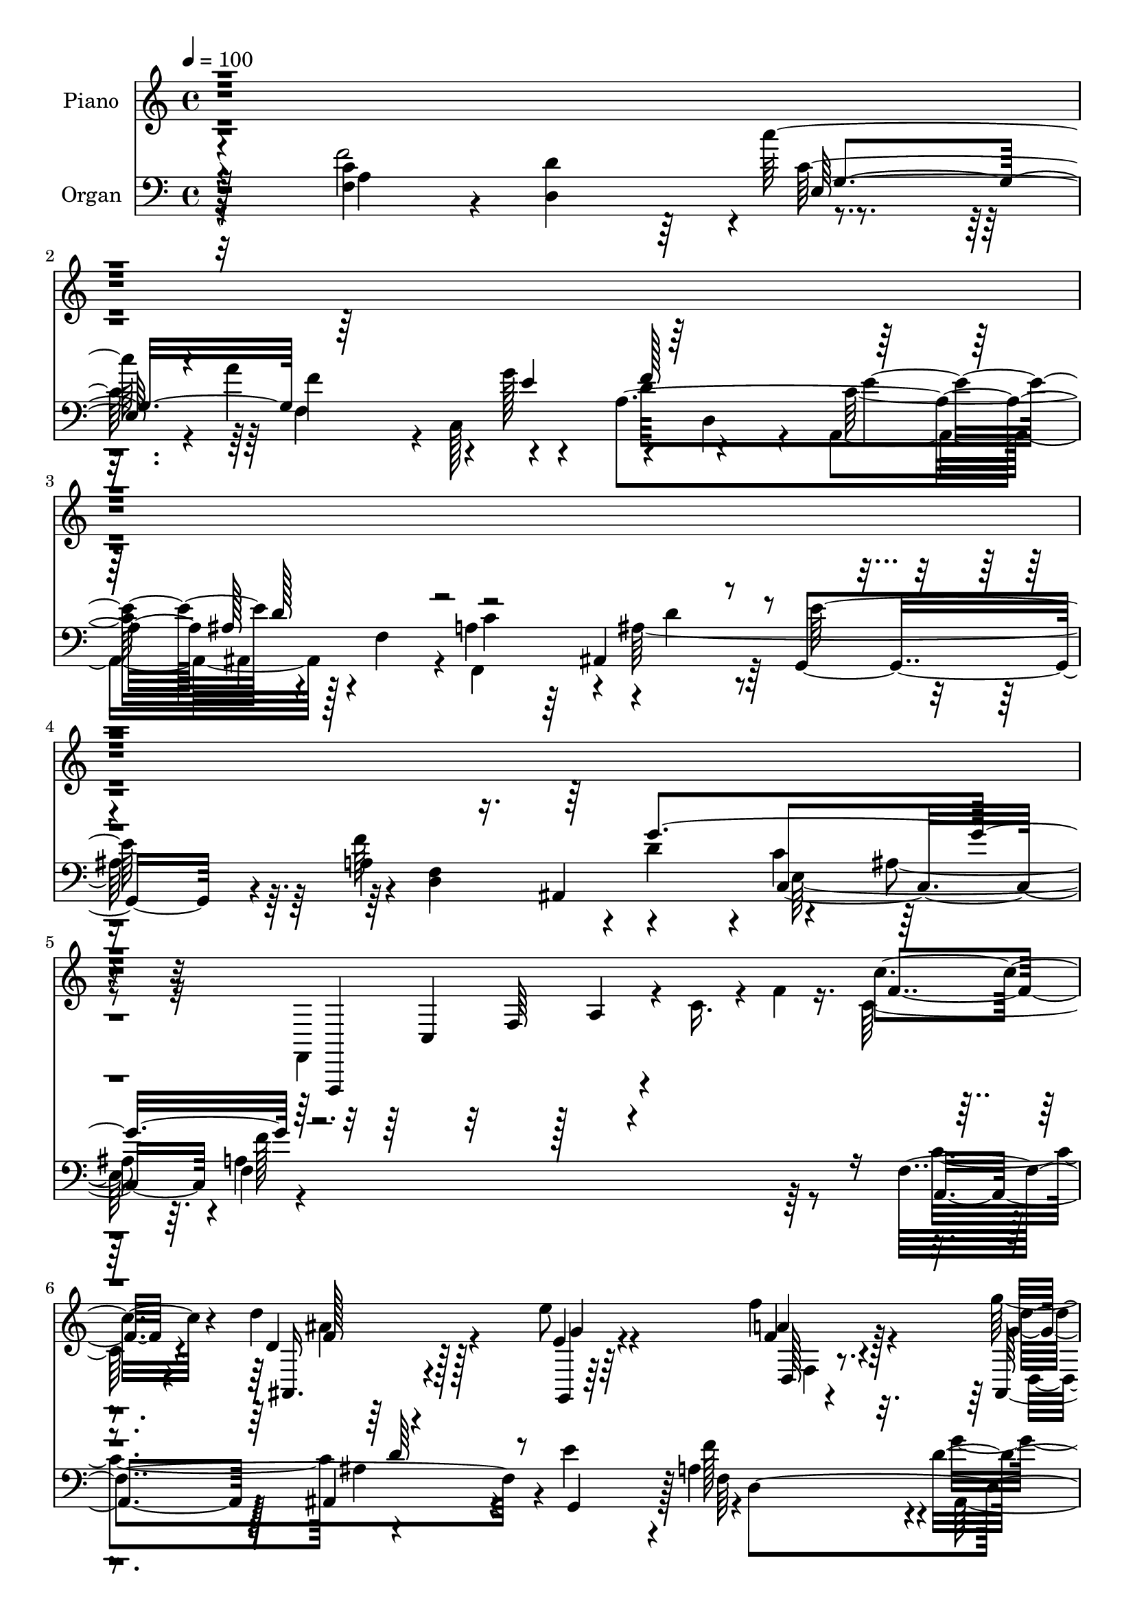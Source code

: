 % Lily was here -- automatically converted by c:/Program Files (x86)/LilyPond/usr/bin/midi2ly.py from output/midi/dh001po.mid
\version "2.14.0"

\layout {
  \context {
    \Voice
    \remove "Note_heads_engraver"
    \consists "Completion_heads_engraver"
    \remove "Rest_engraver"
    \consists "Completion_rest_engraver"
  }
}

trackAchannelA = {


  \key c \major
    
  \time 4/4 
  

  \key c \major
  
  \tempo 4 = 100 
  
  % [MARKER] DH001     
  
}

trackA = <<
  \context Voice = voiceA \trackAchannelA
>>


trackBchannelA = {
  
  \set Staff.instrumentName = "Piano"
  
}

trackBchannelB = \relative c {
  \voiceFour
  r32*133 f,4*175/96 r4*19/96 c''16. r4*13/96 f4*16/96 r16. c128*11 
  r4*68/96 d'4*44/96 r128*19 e8 r4*56/96 f4*46/96 r4*55/96 g64*7 
  r4*56/96 a128*13 r4*61/96 g64*43 r4*5/96 ais,32 r4*55/96 a4*272/96 
  r4*163/96 a,4*14/96 r4*85/96 d4*29/96 r64*11 c'64*5 r4*65/96 a4*112/96 
  r128*13 c,,128*11 r4*20/96 d'4*47/96 r64*9 a4*22/96 r4*79/96 ais,128*9 
  r8. a'4*40/96 r4*56/96 ais,128*11 r4*64/96 ais'4*38/96 r4*59/96 f'4*101/96 
  g2. r16 f8*5 r4*44/96 f,,4*11/96 r4*85/96 d'128*7 r128*25 c'4*29/96 
  r4*80/96 f,32*9 r4*38/96 g'8 r128 d4*73/96 r4*23/96 e4*47/96 
  r128*15 ais,,16 r4*71/96 c'4*47/96 r4*46/96 ais4*59/96 r16. e'128*23 
  r128*9 f128*15 r64*9 ais,,4*49/96 r4*52/96 c'128*35 r4*94/96 a4*53/96 
  r8 f128*25 r4*26/96 c'128*11 r4*13/96 f4*5/96 r128*17 c'4*38/96 
  r32*5 c,4*38/96 r4*62/96 c16. r4*65/96 d'4*115/96 r4*29/96 d,4*67/96 
  r4*31/96 d'128*7 r64*5 f,,128*13 r4*62/96 ais'4*55/96 r4*43/96 e,4*44/96 
  r128*19 c''4*50/96 r128*17 ais128*13 r4*5/96 e16. r32 a,4*44/96 
  r4*5/96 f4*50/96 r4*1/96 g'4*55/96 r64*7 c,4*65/96 r4*31/96 e4*32/96 
  r128*5 c4*10/96 r128*15 f,64*7 r4*58/96 ais4*40/96 r4*58/96 ais4*37/96 
  r4*58/96 f'4*47/96 r8 g128*13 r4*56/96 a64*7 r4*55/96 g4*304/96 
  r128*9 a,4*239/96 r4*94/96 <a f >4*8/96 r4*92/96 a4*13/96 r4*86/96 e4*26/96 
  r128*23 f4*71/96 r4*83/96 g''4*16/96 r64*5 f4*38/96 r32*5 e4*34/96 
  r4*64/96 ais,,,4*16/96 r4*77/96 c'4*29/96 r4*68/96 ais,4*19/96 
  r64*13 e'''4*34/96 r128*21 f128*11 r4*61/96 ais,,,4*19/96 r4*79/96 ais'16 
  r64*13 ais4*16/96 r4*85/96 f''128*77 r4*65/96 f4*17/96 r64 a,4*13/96 
  r4*13/96 c4*17/96 r128 f64 r4*17/96 f4*14/96 r64. a,4*19/96 r4*2/96 d4*26/96 
  r4*1/96 f32. r4*7/96 c'4*20/96 c,4*19/96 r128 e4*22/96 r4*7/96 c'4*17/96 
  r4*10/96 a4*97/96 r128 f4*23/96 r4*23/96 g4*52/96 f4*80/96 r4*20/96 e4*41/96 
  r4*16/96 f4*23/96 r32. ais,,16 r4*74/96 c'128*13 r128*19 d4*16/96 
  r4*10/96 f, r4*13/96 ais16 r4*1/96 d4*14/96 r64. e4*17/96 r4*7/96 g,4*16/96 
  r128 ais4*25/96 r64 e'4*17/96 r64 f4*16/96 r4*7/96 f,4*14/96 
  r32. a4*17/96 r4*2/96 f'4*7/96 r4*20/96 g4*10/96 r4*91/96 c,4*70/96 
  r4*25/96 e,4*17/96 r4*10/96 d'4*26/96 r4*19/96 ais r4*5/96 f,4*205/96 
  r64*7 a''4*46/96 r64 c128*9 r16 f,4*10/96 r4*13/96 c'4*8/96 r32. c128*7 
  r4*4/96 c,64. r4*17/96 g'4*7/96 r128*5 c64. r32. c4*19/96 r4*4/96 c,4*13/96 
  r4*16/96 f4*19/96 r4*29/96 ais,,4*229/96 r32. ais''4*16/96 r32 f64. 
  r4*16/96 a4*28/96 r4*26/96 f128*7 r4*26/96 ais4*13/96 r64. d,128*5 
  r4*13/96 f4*22/96 r4*23/96 c'4*31/96 r128*7 g32 r32 c4*5/96 r4*19/96 f,,4*22/96 
  r4*2/96 c'32 r4*10/96 f32 r32 c' r4*14/96 ais32 r32 d,4*25/96 
  r4*26/96 ais'64 r4*16/96 a32. r4*5/96 c,4*17/96 r64 f4*25/96 
  r128 a64*5 r4*47/96 c,4*14/96 r4*10/96 e32. r4*7/96 c'4*25/96 
  r4*20/96 e,128*7 r4*4/96 c4*10/96 r4*13/96 g'4*26/96 r4*25/96 c,64. 
  r64. g4*14/96 r4*14/96 c4*20/96 r4*35/96 a4*23/96 r4*22/96 d32. 
  r4*5/96 f,4*19/96 r4*8/96 ais64*5 r4*22/96 e'4*19/96 r64 g,4*25/96 
  r4*31/96 d'4*10/96 r32 d,4*23/96 r4*4/96 a'32 r4*8/96 d16. r4*19/96 g128*7 
  r4*1/96 g,4*28/96 r128*9 d'4*16/96 r4*8/96 a'4*20/96 r4*5/96 a,4*16/96 
  r64 cis4*26/96 r4*25/96 g'64*23 r32. f,4*44/96 r4*11/96 e64*5 
  r16 c'64. r4*19/96 ais4*7/96 r4*19/96 a4*64/96 r4*305/96 f4*26/96 
  r64*13 f,128*7 r4*77/96 e,128*9 r4*77/96 f,4*65/96 r4*83/96 c4*19/96 
  r128*11 f'''4*37/96 r4*65/96 a,,,4*40/96 r32*5 ais''4*58/96 r4*44/96 f,4*31/96 
  r128*21 d''4*53/96 r64*7 e r4*56/96 d,,4*43/96 r4*55/96 ais'4*26/96 
  r4*74/96 c,4*38/96 r64*11 c4*11/96 r4*91/96 f,4*17/96 r64*13 <f''' c >4*11/96 
  r4*62/96 c'''4*7/96 r4*14/96 c4*10/96 r128*31 f,,,,,4*29/96 r4*68/96 d4*28/96 
  r4*67/96 e64*5 r4*71/96 a''4*76/96 r4*65/96 c,,,4*16/96 r128*11 f'''4*31/96 
  r4*67/96 e4*35/96 r4*61/96 d4*62/96 r4*35/96 c4*34/96 r4*62/96 ais,,128*7 
  r128*25 g,4*23/96 r4*77/96 d'4*35/96 r128*21 ais4*17/96 r64*13 ais''4*88/96 
  r4*14/96 c,,,4*16/96 r4*85/96 f32. r4*86/96 f'''4*16/96 r4*85/96 a64 
  r4 f,,,128*5 r128*29 c'''''128*9 r8. a,,128*7 r4*85/96 ais,4*14/96 
  r4*86/96 f''4*14/96 r4*92/96 d''64. r4*94/96 f,4*44/96 r4*55/96 ais,4*29/96 
  r4*68/96 e,4*38/96 r64*11 f'16 r4*79/96 ais4*32/96 r128*23 a,,128*5 
  r4*34/96 <ais ais' >4*14/96 r4*38/96 g''4*25/96 r128*25 g4*16/96 
  r4*86/96 c''4*23/96 r4*80/96 c,,4*41/96 r4*58/96 d64*7 r4*55/96 e4*37/96 
  r32*5 d,4*25/96 r4*70/96 ais,4*38/96 r4*64/96 a4*37/96 r4*68/96 ais128*5 
  r4*97/96 ais''4*17/96 r32*9 c,,,4*19/96 r4*155/96 f''4*14/96 
  r4*148/96 a4*13/96 r64*27 f'4*17/96 
}

trackBchannelBvoiceB = \relative c {
  r4*1598/96 f,,4*163/96 r4*130/96 c''''4*37/96 r4*65/96 d,4*38/96 
  r128*21 e4*38/96 r64*11 f4*37/96 r4*64/96 ais,,128*11 r64*11 a'4*40/96 
  r4*59/96 ais,4*118/96 r4*34/96 f'4*20/96 r4*34/96 ais4*20/96 
  r4*106/96 <f'' f, >4*268/96 r4*164/96 f,,4*16/96 r4*83/96 f'4*34/96 
  r4*61/96 c4*32/96 r4*65/96 f4*133/96 r4*16/96 g4*58/96 r4 e64*9 
  r4*47/96 ais,4*37/96 r4*62/96 c4*55/96 r4*41/96 ais4*67/96 r4*31/96 e'128*25 
  r4*23/96 d,4*28/96 r8. d'64*17 r4*1/96 c4*106/96 r64*17 a128*81 
  r4*41/96 a4*22/96 r4*74/96 d64*5 r64*11 c'64*5 r4*80/96 a16*5 
  r4*28/96 e4*52/96 r128*31 c4*58/96 r128*11 ais128*9 r128*23 a16. 
  r128*19 ais,4*22/96 r4*73/96 ais'64*5 r64*11 a4*40/96 r4*58/96 g'4*298/96 
  r4*2/96 f4*163/96 r4*143/96 f,4*29/96 r4*67/96 c''64*7 r4*58/96 c4*38/96 
  r128*21 ais4*145/96 r8 f128*13 r4*62/96 c4*37/96 r4*64/96 f4*49/96 
  r8 c'128*15 r128*19 f,,128*11 r4*68/96 d'4*40/96 r64*9 c4*59/96 
  r128*13 c128*11 r4*11/96 g4*148/96 r64*17 c4*70/96 r4*31/96 ais,4*34/96 
  r4*64/96 e''8. r4*23/96 a,4*41/96 r4*55/96 d4*40/96 r64*9 cis4*56/96 
  r64*7 ais,4*116/96 r16. f'128*17 r4*1/96 e8 r4*8/96 ais16 r4*46/96 f'4*241/96 
  r4*91/96 f4*14/96 r4*86/96 f4*22/96 r4*77/96 c''64*5 r4*65/96 a,,4*74/96 
  r4*80/96 g'4*20/96 r4*26/96 f64*7 r128*19 e4*35/96 r4*62/96 d'4*29/96 
  r4*64/96 c4*32/96 r4*65/96 d4*34/96 r4*64/96 e,128*9 r4*70/96 f128*9 
  r64*11 g'4*224/96 r64*13 f,,,128*11 r128*5 c'4*35/96 r4*13/96 a'4*26/96 
  r4*25/96 c4*55/96 r4*95/96 f4*11/96 r4*83/96 d32 r4*82/96 e128*5 
  r4*82/96 f4*73/96 r4*76/96 c16 r4*23/96 d'32*5 r64*7 c4*34/96 
  r128*13 e32. r64 ais,4*34/96 r4*64/96 a4*40/96 r4*56/96 ais,128*9 
  r4*70/96 g4*19/96 r128*27 d'4*19/96 r4*80/96 ais4*47/96 r4*53/96 c4*115/96 
  r4*29/96 c'4*19/96 r64*5 a128*13 r4*14/96 c,4*151/96 r4*97/96 <f a >128*7 
  r4*77/96 e4*26/96 r4*74/96 f4*19/96 r4*49/96 c''4*10/96 r128*7 d4 
  r4*5/96 ais,4*125/96 r128*25 f4*28/96 r4*71/96 ais4*29/96 r64*7 ais'4*10/96 
  r32. e,4*29/96 r4*68/96 c''4*17/96 r128*27 ais,32. r4*176/96 c,4*203/96 
  r4*14/96 e'4*23/96 r128*17 a,,128*13 r16. c'4*20/96 r4*4/96 ais,128*9 
  r4*52/96 d'128*7 r4*2/96 g,,4*23/96 r16 ais'64*5 r4*5/96 e'4*8/96 
  r4*14/96 f4*10/96 r64*11 f128*7 r64 ais,,4*26/96 r4*20/96 ais'4*25/96 
  r4*32/96 a,32. r4*49/96 e''4*20/96 r4*14/96 d,4 r4*4/96 g128*11 
  r8. c4*20/96 r4*88/96 f4 r128*91 a,,4*29/96 r128*25 d,,4*19/96 
  r64*13 e,4*28/96 r4*77/96 a''64. r4*140/96 c,,32. r128*11 d,4*32/96 
  r4*70/96 a''128*13 r4*61/96 ais128*7 r4*82/96 c'128*19 r16. ais,128*7 
  r4*73/96 g'128*15 r64*9 d4*29/96 r128*23 ais,16 r4*76/96 c'32. 
  r4*85/96 c,,32 r64*15 f'4*22/96 r4*73/96 c'''4*19/96 r4*55/96 c'4*5/96 
  r4*16/96 c64. r128*31 f,,,,,64*5 r4*68/96 <a''' f >4*25/96 r4*70/96 e,128*11 
  r4*67/96 c''32*7 r128*19 c,,32. r4*32/96 d'' r4*65/96 c4*43/96 
  r64*9 ais,,4*19/96 r4*77/96 a'4*35/96 r4*61/96 ais,,4*28/96 r128*23 g'64*5 
  r4*70/96 d'4*22/96 r128*25 ais4*23/96 r4*74/96 c'4*130/96 r8. f,,4*25/96 
  r64*13 a''4*17/96 r32*7 c4*10/96 r4*94/96 f,,,4*19/96 r128*27 <c''' e >4*31/96 
  r4*68/96 f,,,16. r4*70/96 ais4*20/96 r128*27 ais'4*13/96 r4*92/96 ais'4*11/96 
  r128*31 f,128*9 r8. d,4*32/96 r4*64/96 e'4*44/96 r32*5 f,4*44/96 
  r4*59/96 g4*35/96 r4*67/96 f''4*58/96 r64*7 c,4*28/96 r8. e'32. 
  r4*86/96 e'4*22/96 r4*80/96 a,,,,128*9 r8. ais'16 r4*73/96 g'4*34/96 
  r128*21 f'4*37/96 r4*58/96 <ais, ais, g' >4*31/96 r4*71/96 a,128*9 
  r4*77/96 ais'4*19/96 r128*31 f4*20/96 r4*106/96 c,4*17/96 r32*13 f4*19/96 
  r4*143/96 a''4*37/96 r64*23 f''4*65/96 
}

trackBchannelBvoiceC = \relative c {
  r128*549 c4*38/96 r32 f64*7 r128 a4*8/96 r4*142/96 f'4*31/96 
  r4*71/96 ais,,16. r4*65/96 g4*25/96 r64*13 a''4*38/96 r128*21 g4*34/96 
  r4*65/96 cis4*41/96 r4*58/96 d4*209/96 r4*1/96 c,,4*20/96 r64*17 f,64*45 
  r64*27 c''128*9 r8. d,4*38/96 r128*19 g128*11 r4*65/96 f128*31 
  r4*56/96 e'4*59/96 r4*95/96 a,,4*31/96 r4*71/96 f'64*5 r128*23 f,128*11 
  r128*21 d''64*15 r4*7/96 g,,16 r4*73/96 a'4*62/96 r4*40/96 ais,4*49/96 
  r4*52/96 c128*43 r4*80/96 f,4*244/96 r128*13 <f' c' >4*25/96 
  r4*71/96 f'4*40/96 r4*56/96 g,4*34/96 r4*76/96 f'32*11 r4*17/96 c,4*41/96 
  r64 f'64*15 r4*8/96 a,4*19/96 r4*73/96 d4*55/96 r4*40/96 f,,4*29/96 
  r4*65/96 d''4*86/96 r4*8/96 g,,4*23/96 r4*74/96 d'4*23/96 r4*74/96 f4*82/96 
  r4*20/96 c4*128/96 r4*71/96 f4*41/96 r4*5/96 c4*128/96 r4*130/96 c'4*35/96 
  r4*62/96 g128*15 r4*55/96 f'4*40/96 r4*62/96 d32*5 r4*35/96 ais4*97/96 
  r4*101/96 a'4*43/96 r4*58/96 ais,4*49/96 r8 c4*41/96 r32*5 c4*43/96 
  r4*59/96 ais4*28/96 r4*65/96 a'4*86/96 r32 e4*46/96 r4*97/96 c'128*17 
  r4*101/96 a,,4*40/96 r4*61/96 f'4*37/96 r4*62/96 g,4*25/96 r128*23 d'128*9 
  r128*23 ais16. r4*58/96 a128*9 r4*70/96 d'4*203/96 r4*4/96 c64*11 
  r4*59/96 f,,4*239/96 r4*91/96 f'''4*17/96 r4*83/96 f128*11 r64*11 c4*32/96 
  r128*21 a'4*88/96 r4*70/96 c,,,4*20/96 r128*9 d4*19/96 r64*13 a32. 
  r64*13 d'4*32/96 r4*61/96 f,4*25/96 r4*71/96 d'4*29/96 r4*71/96 g,,4*16/96 
  r4*80/96 d'4*25/96 r4*67/96 g'4*38/96 r32*5 c4*103/96 r4*2/96 c,4*14/96 
  r4*85/96 f4*40/96 r4*157/96 f32 r32*23 g4*14/96 r4*83/96 a4*94/96 
  r128*35 d,4*23/96 r4*77/96 a'4*16/96 r4*80/96 f4*23/96 r4*77/96 f,16. 
  r4*454/96 e'4*29/96 r64*11 c'4*16/96 r4*179/96 f,4*101/96 r4*122/96 c'64. 
  r4*71/96 g128*7 r4*79/96 a4*16/96 r4*83/96 d128*17 r128*31 f4*16/96 
  r4*10/96 ais32. r4*8/96 f'4*20/96 r128 d16 r4*58/96 a,4*23/96 
  c4*11/96 r4*64/96 d,128*11 r4*67/96 g4*22/96 r128*25 a4*28/96 
  r128*23 g4*19/96 r4*175/96 g'64*9 r128*23 g4*23/96 r4*554/96 d,4*20/96 
  r128*27 e4*20/96 r128*27 ais,4*101/96 r128*35 c4*31/96 r64*13 f,4*67/96 
  r32*25 c'4*31/96 r4*73/96 <a d,,, >4*20/96 r64*13 c'4*29/96 r128*25 c,128*29 
  r4*62/96 g'128*11 r32. d4*38/96 r4*65/96 e4*55/96 r4*44/96 d32*5 
  r4*44/96 <f, f,, >128*9 r4*65/96 ais,,4*32/96 r128*21 g128*9 
  r4*71/96 f''128*11 r4*65/96 g4*34/96 r4*67/96 c32*5 r64*7 ais128*7 
  r4*82/96 f4*23/96 r4*73/96 a64. r4*88/96 f''16 r4*74/96 a,4*32/96 
  r64*11 d,,128*11 r128*21 <c''' c, >4*29/96 r4*71/96 a4*68/96 
  r4*74/96 g4*26/96 r4*23/96 d,,,4*35/96 r4*62/96 a'4*23/96 r4*74/96 ais,4*31/96 
  r4*65/96 f16 r4*71/96 ais'''64*7 r4*55/96 e'16. r4*65/96 a,64*5 
  r4*67/96 d4*25/96 r8. e,,4*19/96 r128*27 ais16 r64*13 f4*20/96 
  r4*83/96 c''16 r4*76/96 c'32 r128*31 c,,4*17/96 r4*83/96 e,128*9 
  r8. c'4*29/96 r4*76/96 ais'64*5 r4*71/96 d,128*5 r64*15 f32 r4*92/96 a,4*32/96 
  r4*67/96 <ais' d,, >4*37/96 r32*5 c4*38/96 r64*11 c,4*29/96 r4*74/96 g,,4*29/96 
  r8. a'''4*59/96 r4*41/96 e4*40/96 r32*5 c'4*28/96 r4*77/96 c4*20/96 
  r128*27 f,,64*5 r128*23 ais,,4*34/96 r128*21 ais''4*37/96 r32*5 d,,128*13 
  r128*19 g''4*37/96 r4*64/96 a,4*28/96 r4*76/96 g4*20/96 r4*92/96 ais'64*5 
  r4*97/96 g4*32/96 r4*140/96 f,,,128*7 r128*47 c''''4*40/96 r128*45 <f'' a, >4*67/96 
}

trackBchannelBvoiceD = \relative c {
  r128*665 f'128*11 r4*67/96 g4*40/96 r4*65/96 d,128*9 r4*74/96 d''4*43/96 
  r4*55/96 a,,4*26/96 r128*25 d4*103/96 r64*17 e128*7 r4*104/96 a4*269/96 
  r64*27 f'4*31/96 r4*68/96 a,4*46/96 r4*49/96 e4*35/96 r128*21 c'128*53 
  r4*43/96 f16. r4*65/96 c4*59/96 r4*44/96 d4*86/96 r4*109/96 f,128*11 
  r4*64/96 g4*55/96 r64*7 f4*34/96 r4*67/96 f4*82/96 r128*7 e128*41 
  r4*85/96 f4*241/96 r4*41/96 f'4*32/96 r4*64/96 a,4*47/96 r4*49/96 e16. 
  r128*25 c'4*124/96 r4*73/96 d,4*37/96 r32*5 a4*25/96 r4*67/96 f'4*22/96 
  r4*167/96 f4*26/96 r4*67/96 g64*7 r4*56/96 f4*28/96 r4*68/96 d'128*33 
  r4*4/96 e,128*41 r4*76/96 f,4*161/96 r4*142/96 f''4*41/96 r4*56/96 g4*50/96 
  r128*17 f,4*40/96 r4*61/96 f'32*9 r64*31 f4*40/96 r128*21 d,4*46/96 
  r8 g'128*19 r128*15 a,128*19 r128*15 g4*38/96 r64*9 f'4*95/96 
  r4*4/96 c,4*208/96 r4*187/96 d'4*89/96 r4*10/96 g,4*52/96 r4*43/96 f4*32/96 
  r4*65/96 d4*34/96 r4*59/96 e4*43/96 r4*55/96 d4*103/96 r4*104/96 c128*15 
  r64*13 f4*244/96 r64*31 d4*47/96 r128*49 a''64*15 r128*71 a,4*22/96 
  r4*74/96 f4*11/96 r4*82/96 f,4*16/96 r4*82/96 f'32 r4*86/96 g128*11 
  r4*62/96 f4*26/96 r4*67/96 f4*22/96 r4*77/96 e4*17/96 r4*82/96 ais'4*31/96 
  r8. a4*46/96 r4*589/96 c4*16/96 r128*77 a,128*5 r4*80/96 d'4*79/96 
  r4*850/96 a4*19/96 r4*7/96 c128*9 r128*149 f,4*181/96 r4*289/96 c'32 
  r4*1943/96 f,,,,4*14/96 r64*15 d'''128*9 r4*70/96 c64*5 r128*25 f,,16. 
  r4*113/96 e''64*7 r4*8/96 d,,4*41/96 r128*21 c''4*91/96 r4*8/96 ais,,4*37/96 
  r64*11 a'4*41/96 r4*52/96 f4*37/96 r128*19 ais128*17 r4*47/96 a4*35/96 
  r128*21 g'4*226/96 r4*80/96 a,4*26/96 r4*71/96 f4*8/96 r4*89/96 c'4*10/96 
  r128*29 <f' c >4*35/96 r4*64/96 d128*11 r4*62/96 g16. r4*64/96 f4*82/96 
  r4*61/96 e4*35/96 r4*14/96 d,,4*19/96 r4*77/96 a,4*29/96 r4*68/96 f'''4*34/96 
  r4*62/96 f64*5 
  | % 49
  r64*11 f4*29/96 r4*68/96 e4*28/96 r8. f'4*32/96 r4*65/96 g,4*26/96 
  r4*71/96 c,,128*9 r4*74/96 c,4*13/96 r4*88/96 a''4*23/96 r4*80/96 f''4*26/96 
  r128*25 f,4*7/96 r4*97/96 c'4*28/96 r8. g'64*5 r128*23 c,4*38/96 
  r4*68/96 d,128*7 r4*79/96 d'4*19/96 r128*29 d''32. r4*85/96 f,,,,,4*37/96 
  r128*21 d''4*31/96 r64*11 c128*11 r4*70/96 f128*11 r4*71/96 ais4*32/96 
  r4*68/96 a,4*62/96 r128*13 c,,4*20/96 r4*80/96 c'32 r4*92/96 g'''128*7 
  r4*80/96 a,,4*43/96 r128*19 f16. r4*61/96 
  | % 56
  g,,4*26/96 r4*71/96 f''4*28/96 r4*67/96 d'4*41/96 r32*5 cis4*34/96 
  r4*70/96 d4*28/96 r4*85/96 d4*22/96 r4*104/96 <ais' c >4*37/96 
  r128*45 f4*26/96 r16*13 <f' c >4*16/96 
}

trackBchannelBvoiceE = \relative c {
  \voiceTwo
  r128*665 ais''4*46/96 r4*160/96 f,4*29/96 r8. d4*29/96 r4*68/96 e4*37/96 
  r4*164/96 g8 r128*19 c'4*56/96 r128*23 c,,128*91 r4*352/96 e'4*40/96 
  r4*262/96 d,4*28/96 r4*866/96 ais'64*5 r4*553/96 e'64*7 r128*377 ais,128*11 
  r128*71 a4*37/96 r128*41 a4*26/96 r4*71/96 e4*41/96 r4*61/96 a4*34/96 
  r4*67/96 ais,4*188/96 r4*302/96 g'4*41/96 r32*5 f'4*71/96 r8*25 g,4*55/96 
  r4*1775/96 c,4*11/96 r4*91/96 e'4*11/96 r4*2044/96 f'32 r4*2863/96 f,,,4*11/96 
  r4*92/96 f''4*29/96 r128*23 <e g >4*35/96 r128*23 a32*5 r4*343/96 f,4*26/96 
  r16*11 g,4*37/96 r32*5 f''4*40/96 r4*59/96 ais,128*11 r4*170/96 c128*9 
  r4*76/96 c4*31/96 r64*27 a'4*13/96 r4*85/96 f4*16/96 r4*82/96 f'4*35/96 
  r4*61/96 e128*11 r4*67/96 f,,4*25/96 r4*359/96 ais'32*7 r32 f,,128*11 
  r128*21 d''64*5 r4*67/96 ais'4*37/96 r4*64/96 f128*9 r4*70/96 g'4*19/96 
  r4*178/96 g,4*26/96 r4*76/96 c,4*29/96 r4*74/96 f,4*10/96 r64*15 f''4*10/96 
  r4*95/96 f,4*17/96 r4*83/96 c4*26/96 r8. f128*13 r4*67/96 f4*25/96 
  r128*25 ais'4*25/96 r128*27 ais'128*7 r4*83/96 c,,,4*34/96 r4*65/96 f4*38/96 
  r4*59/96 e4*41/96 r128*21 c'4*31/96 r8. f,4*35/96 r4*65/96 c4*68/96 
  r128*11 c4*31/96 r128*23 c4*16/96 r4*190/96 a,4*32/96 r4*67/96 ais'4*40/96 
  r128*19 
  | % 56
  g,4*35/96 r4*62/96 a'128*11 r4*164/96 a'4*29/96 r128*25 ais,4*17/96 
  r4*95/96 f''4*26/96 r4*101/96 e'128*11 r64*23 f4*46/96 r4*292/96 c''4*67/96 
}

trackBchannelBvoiceF = \relative c {
  \voiceOne
  r4*7157/96 f4*142/96 r4*8843/96 f'4*85/96 r32*67 d4*53/96 r4*253/96 f128*11 
  r4*160/96 c'4*16/96 r4*82/96 c,4*22/96 r4*272/96 f,,4*44/96 r4*532/96 d'''16. 
  r4*62/96 g,4*28/96 r8. c4*37/96 r32*5 ais16 r64*29 e128*9 r4*74/96 f128*11 
  r4*70/96 a,4*11/96 r4*89/96 f''''4*13/96 r4*92/96 a,,,16 r4*77/96 e,,4*35/96 
  r128*21 f'4*26/96 r4*79/96 d''4*35/96 r4*65/96 d'128*11 r4*73/96 <d f >4*23/96 
  r4*278/96 g,,4*52/96 r128*17 a128*11 r4*70/96 d,16. r4*65/96 a,4*13/96 
  r128*29 g''4*38/96 r4*62/96 g16 r4*475/96 c,64*7 r4*155/96 e4*35/96 
  r128*23 g64*5 r4*82/96 d'16. r4*262/96 a,4*50/96 
}

trackBchannelBvoiceG = \relative c {
  \voiceThree
  r4*17531/96 f'4*7/96 r64*15 a,128*9 r4*1540/96 c32 r4*89/96 f''64. 
  r64*49 a,,4*41/96 r128*55 f'4*19/96 r4*895/96 e,,4*11/96 r4*1198/96 c'4*56/96 
}

trackBchannelBvoiceH = \relative c {
  r4*17531/96 a'4*10/96 r128*29 f4*31/96 
}

trackB = <<
  \context Voice = voiceA \trackBchannelA
  \context Voice = voiceB \trackBchannelB
  \context Voice = voiceC \trackBchannelBvoiceB
  \context Voice = voiceD \trackBchannelBvoiceC
  \context Voice = voiceE \trackBchannelBvoiceD
  \context Voice = voiceF \trackBchannelBvoiceE
  \context Voice = voiceG \trackBchannelBvoiceF
  \context Voice = voiceH \trackBchannelBvoiceG
  \context Voice = voiceI \trackBchannelBvoiceH
>>


trackCchannelA = {
  
  \set Staff.instrumentName = "Organ"
  
}

trackCchannelB = \relative c {
  r128*35 <c' f, >4*95/96 r4*4/96 d4*88/96 r64 c'64*17 r4*2/96 a4*158/96 
  r4*41/96 a,4*199/96 r128 f4*292/96 e'128*31 r4*1/96 d,4*97/96 
  r4*1/96 d'4*97/96 r4*1/96 c4*106/96 r128*33 f,4*254/96 r64*9 f4*194/96 
  r4*4/96 g,4*91/96 r128 a'4*92/96 r4*5/96 d4*104/96 r4*92/96 ais,128*53 
  r4*53/96 e'4*140/96 a64*47 r4. c4*88/96 r4*8/96 d4*97/96 r128 c'4*104/96 
  r4*143/96 c,,4*59/96 r128*31 a4*100/96 r4 c'4*94/96 r4*1/96 d4*101/96 
  e64*17 r64*15 ais,,64*19 r128*31 ais'4*95/96 r4*8/96 a8*5 r4*52/96 c4*89/96 
  r64 d,64*17 r4*94/96 a''4*158/96 r4*37/96 a,4*194/96 r4*1/96 f64*49 
  r128*29 a4 ais,32*9 r4*1/96 e'4*196/96 r64 a4*259/96 r128*13 c'4*83/96 
  r4*13/96 e,,4*95/96 r4*5/96 f4*103/96 r4*2/96 ais,32*21 r64*7 f''4*199/96 
  r4*89/96 f4*103/96 r4*1/96 ais,4*53/96 r16. c4*374/96 r4*23/96 c64*17 
  r4 g,4*85/96 a'4*101/96 r4*4/96 g'4*101/96 r32*7 ais,,128*55 
  r4*52/96 e'128*45 r4*2/96 f'128*81 r4*82/96 f,4*97/96 r128 d4*103/96 
  g4*98/96 r4*142/96 g'8 r4*7/96 d,128*27 r4*7/96 a4*94/96 r4*2/96 ais'4 
  f,64*15 r4*4/96 ais128*33 r4*2/96 dis'4*5/96 r128 e4*88/96 r128*31 ais,,4*107/96 
  r4*91/96 ais'4*94/96 r4*8/96 a4*241/96 r4*55/96 f'4*197/96 r4*1/96 c'4*97/96 
  r4*1/96 f,,4*145/96 r4*2/96 c4*55/96 r4*88/96 e'4 r4*1/96 f,4*298/96 
  r64*13 a4*109/96 g'4*298/96 r4*298/96 
  | % 35
  c4*86/96 r4*10/96 e,,4*94/96 r4*7/96 f128*35 r128*7 ais4*236/96 
  r16. f4*98/96 r4*1/96 ais4*98/96 r4*2/96 g4*89/96 r4*8/96 f4*116/96 
  r64*5 e'32*5 r4*40/96 f,4*49/96 r128 c4*283/96 r4*25/96 a4*92/96 
  r64 ais'4*190/96 r128 a4*94/96 r4*5/96 d32*9 r128*29 ais,16*7 
  r4*47/96 e'4*131/96 r64*59 c'4*92/96 r4*10/96 d,4*109/96 r4*91/96 f'4*149/96 
  r128*15 a,4*202/96 r4 c4*94/96 ais,4*100/96 r4*1/96 e''64*17 
  r4*91/96 g4*305/96 r2. a,4*211/96 r4*88/96 f'4*154/96 r64*7 d4*103/96 
  r64*15 ais,128*33 r128 f4*100/96 d''4*98/96 g,,4*80/96 r4*13/96 a'4*103/96 
  r4*101/96 c,4*224/96 r4*293/96 c''4*85/96 r4*13/96 g,128*33 r4*2/96 f4*115/96 
  r128*97 f'4*197/96 c'64*35 r4*32/96 e,4*59/96 r4*41/96 f,4*52/96 
  r4*1/96 c4*245/96 r4*52/96 a128*33 <ais d' >4*98/96 e''4*100/96 
  f, ais,4*97/96 r4*1/96 cis'4*118/96 r4*104/96 g4*76/96 r4*37/96 e128*63 
  r4*1/96 f'4*563/96 
}

trackCchannelBvoiceB = \relative c {
  r128*35 f'2 r4*2/96 c128*93 r4*25/96 d64*17 e4*94/96 r4*95/96 a,4*92/96 
  r64 ais,4*95/96 r64 g4*82/96 r4*11/96 a'4*97/96 ais,4*104/96 
  c4*209/96 r4*305/96 a4*91/96 r128 ais4*94/96 r4*7/96 e''4*97/96 
  r4*1/96 d,4*205/96 r4*85/96 g'64*59 r128*141 f64*33 c4*260/96 
  r16. d,128*31 r64. c'4*98/96 r4*97/96 f,, f'4*98/96 g,4*91/96 
  r128 a'4*98/96 r128 d64*17 r4*1/96 c4*106/96 r4*100/96 f128*83 
  r64*7 f,4*95/96 r4*1/96 d'4*95/96 c'4*101/96 f,4*146/96 r128 e4*55/96 
  r64 d,4*71/96 r32 c'4*95/96 r4 f,,64*15 r4*1/96 ais4*98/96 r4*4/96 g128*29 
  r64 f'4*209/96 r4*94/96 ais128*31 r32 f4*256/96 r4*43/96 f'4*97/96 
  r128*33 c'4*106/96 r4*292/96 c,4 ais'64*17 r4*91/96 a,128*17 
  r4*47/96 ais'32*9 r4*35/96 f,64*9 e'16*11 r4*32/96 f,4*193/96 
  r128 e'4*94/96 r4*1/96 f,4*97/96 r4*89/96 cis'32*9 r128*33 g64*13 
  r128*9 c4*76/96 r4*56/96 a8*5 r4*88/96 f'64*33 r4*1/96 c'4 r128 f,,4*143/96 
  r4*2/96 c128*19 r4*86/96 c'4*100/96 r4*94/96 a64*15 r128 ais4*187/96 
  r128 a4*103/96 r4*98/96 e4*200/96 f128*81 r4*52/96 f4 d' r128 c4*260/96 
  r4*32/96 d4*101/96 r64*15 ais,4*98/96 r4*2/96 f64*15 r128 ais64*17 
  e''128*31 r4*97/96 ais,,4*104/96 r128*31 ais'4 r64 a64*43 r4*43/96 
  | % 35
  f'4*103/96 r4*97/96 a,4 r128 ais,4*256/96 r64*7 c'4*98/96 r4*1/96 d,128*33 
  r4*2/96 g'4*98/96 r128*31 ais,4*50/96 r4*50/96 f'128*35 r4*304/96 c4*103/96 
  r4*92/96 g,4*91/96 r4*7/96 f''4*97/96 r4*1/96 ais,,4*95/96 r128 cis'4*110/96 
  r4*98/96 g4*64/96 r4*41/96 c4*79/96 r4*46/96 a128*91 r4*85/96 f'32*17 
  e,128*33 r4*1/96 f4*145/96 r4*1/96 g'4*52/96 r128 d,4*94/96 r4*4/96 a4*95/96 
  r4*97/96 a'4*92/96 r4*1/96 ais4*191/96 r4*4/96 a4*103/96 r4*95/96 c,128*69 
  r2. f4*94/96 r4*2/96 d4*100/96 e4*101/96 r4*1/96 a'128*53 r4*37/96 f4*112/96 
  r128*27 ais,4*100/96 r4*4/96 a4*76/96 r4*16/96 ais,4*98/96 r64 e''4*98/96 
  d, r64*17 c'4*112/96 r4*98/96 a4*260/96 r4*47/96 f4*97/96 r4*1/96 e4*97/96 
  r64 c''4*107/96 r128*99 a4*98/96 ais4*92/96 e,4*104/96 f4*95/96 
  r4*2/96 g64*17 a128*19 r4*41/96 e'4*260/96 r4*38/96 f,4*191/96 
  r4*4/96 g,4*91/96 r64 a'4*100/96 r128 d4*106/96 r64*17 ais,4*169/96 
  f'4*61/96 c'128*33 r32*7 f,64*93 
}

trackCchannelBvoiceC = \relative c {
  \voiceFour
  r4*107/96 a'4*199/96 r4*97/96 f4*146/96 r4*1/96 c128*25 r4*76/96 a4*100/96 
  r4*94/96 f4*97/96 r4*2/96 ais'64*31 r64 f'64*17 r4*100/96 e,128*67 
  r4*1/96 a4*263/96 r8 c4*100/96 r4*190/96 f128*31 r4*4/96 g4*103/96 
  r4 d,4*95/96 r4*8/96 g64*13 r64*5 c8. r4*64/96 f,4*284/96 r4*146/96 a4*203/96 
  r4*88/96 a'128*53 r4*41/96 a,64*21 r128*23 ais,4 r4*7/96 a'4*88/96 
  r4*4/96 ais,4*97/96 r4*104/96 f''4*97/96 g16*13 r4*287/96 f2 
  e,4*101/96 f4*142/96 r4*7/96 g'4*49/96 r4*95/96 e128*31 r4*98/96 c4*94/96 
  ais4*188/96 r64 f'128*33 r4*97/96 c,4*218/96 r4*293/96 f128*29 
  r4*5/96 c''64*15 r32 a,128*33 r4*4/96 d'64*45 r16 f,,4*97/96 
  d4 r4*1/96 g'4*92/96 r128 f,32*9 r4*34/96 e'128*21 r4*91/96 g4*271/96 
  r4*25/96 a,,4 r4*1/96 d'4*95/96 r4*95/96 f4*94/96 r128 d64*17 
  r4*92/96 g4*350/96 r128*107 c,4*89/96 r4*11/96 d128*31 r4*5/96 e,4*97/96 
  r4*148/96 e'128*17 r4*92/96 e4*97/96 r4 c4*95/96 r4*1/96 d4*100/96 
  g,,4*83/96 r4*5/96 f'4*206/96 r4*194/96 f'4*251/96 r128*15 c4*86/96 
  r4*10/96 d,4*110/96 r4*86/96 f'64*25 g128*17 r4*91/96 a,,4*98/96 
  r4*97/96 a'64*15 r4*1/96 ais4*184/96 r4*5/96 f4*211/96 r2 f'4*251/96 
  r4*52/96 f,4*95/96 c''4*89/96 r4*14/96 c4*103/96 r4*295/96 a4*98/96 
  r4*1/96 ais4*94/96 r4*2/96 e,4*94/96 r64 a4*79/96 r32. ais'128*27 
  r32. a4*106/96 r4*301/96 f,4*196/96 e'4*98/96 r4*1/96 f,4*94/96 
  r4*2/96 g'128*35 r64*15 d,4*106/96 r4*52/96 f4*59/96 c128*45 
  r32*29 f4*97/96 r4*5/96 d'4*97/96 r4*2/96 c4*295/96 r4*2/96 f4*112/96 
  r128*27 ais,4*98/96 r64 f,4*92/96 r4*1/96 d''4*101/96 g,,4*85/96 
  r64. f'32*17 r4*91/96 ais4*89/96 r4*7/96 a4*247/96 r64*9 f'4*200/96 
  g,4*104/96 r4*143/96 c,4*58/96 r64*15 c'4*98/96 r128*33 c4*106/96 
  r128*61 f,4*212/96 r4*100/96 ais4 r4*7/96 f16*11 r64*7 f'4*107/96 
  r4*94/96 f4*376/96 r4*28/96 c4*100/96 r4*91/96 g4*94/96 r64. f'4*103/96 
  r4*92/96 c4*370/96 r4*31/96 c4*101/96 r2 f128*33 r128 g4*106/96 
  r64*17 d128*77 r128*27 ais4*95/96 r4*5/96 a4*565/96 
}

trackCchannelBvoiceD = \relative c {
  \voiceTwo
  r32*17 d4*101/96 r4*98/96 f'4*149/96 r4*1/96 g128*17 r4*13/96 d,4*68/96 
  r4*19/96 c'128*31 ais,4*92/96 r4*8/96 c'4*97/96 r4*1/96 d4*91/96 
  r4*103/96 f,4*202/96 r4*98/96 ais4*94/96 r64. f'128*87 r4. ais,4*187/96 
  r4*8/96 f64*15 r4*7/96 ais,32*7 r32 cis'4*101/96 r4*1/96 d4*211/96 
  r4*1/96 c,4. r4*422/96 f4*92/96 r4*4/96 d128*35 r128*31 f'4*149/96 
  r8 f64*19 r128*27 ais,4*97/96 r4*97/96 ais4*193/96 r4*8/96 f4*197/96 
  r4*4/96 e4*206/96 r4*1/96 f4*226/96 r128*21 a128*65 r64*41 c,4*67/96 
  r4*79/96 g4*19/96 r4*67/96 ais128*33 r4*5/96 a'128*29 r4*7/96 d4*98/96 
  r4*2/96 e4*97/96 r128*31 d4*101/96 r4*2/96 c4*104/96 r4*103/96 f4*230/96 
  r4*71/96 a,4*94/96 r128*33 f'4*377/96 r4*22/96 a4*94/96 r128*31 e,4*101/96 
  r4*98/96 d'4*50/96 r128*15 a4*50/96 r4*53/96 c,4*247/96 r4*143/96 ais4*98/96 
  r4*97/96 d4*184/96 r64 a4 r4*4/96 d'4*209/96 c,4*140/96 r4*320/96 a'4*206/96 
  r4*85/96 a'4*158/96 
  | % 27
  r4*37/96 d,4*103/96 r4*88/96 ais,128*33 r128*47 dis'4*10/96 
  r4*137/96 f64*17 r4*97/96 c,128*69 r4*289/96 a'32*17 r4*88/96 a'4*158/96 
  r4*38/96 f4*110/96 r128*27 ais,4*97/96 r4*4/96 c4*91/96 r4*1/96 d4*100/96 
  r4*2/96 g,,4*77/96 r4*10/96 d'4*100/96 r4*4/96 d'4*97/96 r4*2/96 c4*95/96 
  r4*104/96 f,4*262/96 r4*40/96 a4*100/96 r4*100/96 f'4*373/96 
  r4*23/96 f64*33 r4*1/96 c'4*202/96 r4*5/96 g,4*94/96 r4*92/96 g'128*93 
  r4*118/96 ais,,64*17 r4*103/96 d2 r4*2/96 e4*91/96 r64. g'4*341/96 
  r4*355/96 a,4*209/96 r4*92/96 a'32*13 r64*7 d,32*9 r4*85/96 ais,128*33 
  r64*49 f''4 r4*2/96 ais,,4*101/96 e'4*194/96 r4*1/96 f'32*21 
  r128*15 c4*89/96 r4*7/96 d64*17 c'4*101/96 r4*1/96 f,,128*49 
  g'4*52/96 r4 e4*94/96 r4*197/96 ais,4*188/96 r4*8/96 f'4 r4*2/96 g128*109 
  r4*296/96 a,4*104/96 r4*97/96 a4*67/96 r128*11 ais,4*257/96 r4*46/96 f'128*31 
  r4*1/96 ais128*31 r4*7/96 g'4*101/96 r4*97/96 d4*52/96 r128*15 f4*107/96 
  r4*391/96 ais,4*190/96 r4*8/96 d,4*194/96 r4*4/96 e4*112/96 r4*1/96 d4*101/96 
  r128*41 c128*63 c'4*560/96 
}

trackCchannelBvoiceE = \relative c {
  \voiceOne
  r4*301/96 e128*33 r4*154/96 e'4*56/96 r64*31 ais,128*31 r4*398/96 g'4*310/96 
  r4*403/96 d64*15 r4*298/96 a,4*98/96 r4*155/96 f'4*59/96 r4*61/96 ais4*67/96 
  r4*8/96 f'4*284/96 r4*343/96 e,4*98/96 r4*146/96 g'4*50/96 d128*35 
  r4*89/96 d64*17 r64*49 d,4 r32*9 c4*208/96 r4*473/96 c'4*289/96 
  r4*8/96 d4*103/96 r4*86/96 ais128*33 r4*293/96 d,4*91/96 r4*4/96 g'4*311/96 
  r4*391/96 g,128*31 r4*499/96 ais4*94/96 r128 g4*86/96 r4*112/96 g4*95/96 
  r4*4/96 f'4*101/96 r128*129 ais,4*181/96 r4*110/96 ais,4*77/96 
  r4*17/96 a'4*104/96 r128*49 f,32*5 r4*67/96 ais4*52/96 r4*10/96 f4*245/96 
  r64*47 c'4*289/96 f4*112/96 r4*82/96 d128*33 r4*286/96 d,4*98/96 
  g'128*101 r128*163 e,4 r4*149/96 e'64*9 r4*89/96 c128*33 r4*377/96 f32*9 
  r4 e,128*65 r4*401/96 g4*94/96 r32*9 d''4*274/96 r4*319/96 f,64*17 
  r4*94/96 c4*386/96 r16*5 d128*31 r4*299/96 a'4*106/96 r4*265/96 ais,128*19 
  r4*10/96 f'4*274/96 r128*95 c'128*33 r4*148/96 e,128*19 r4*97/96 c4*92/96 
  r128*131 d,4*104/96 r4*89/96 c'4*103/96 r4 f,128*81 r128*83 c'4*268/96 
  r64*5 d,4*97/96 r4*4/96 a4*95/96 r4*491/96 d'64*17 r4*4/96 e,4*202/96 
  r64. f'32*21 r4*151/96 c'4*89/96 r64*19 d128*91 r64*21 d,,4 r64*17 a'128*33 
  ais'4*80/96 r4*17/96 a32*9 r4*787/96 a4*112/96 r1. f,,4*394/96 
}

trackCchannelBvoiceF = \relative c {
  \voiceThree
  r4*304/96 g'4*101/96 r64*33 f'128*37 r32*7 d128*33 r128*497 a'4*103/96 
  r4*973/96 g,4*97/96 r4*146/96 e'4*56/96 r4 e r4*1282/96 g,4*104/96 
  r128*63 f'32*9 r128*27 d4*101/96 r4*1087/96 g4*98/96 r128*199 c128*67 
  r4*85/96 a4*107/96 r4*773/96 e,128*29 r4*13/96 d4*98/96 r4*862/96 f'64*25 
  r4*44/96 a,4*193/96 r4*2/96 f4*298/96 r128*61 d'128*33 r128 c4 
  r128*199 g4*100/96 r128*63 a2 r128*195 c,4*206/96 r64*65 g''4*98/96 
  r128*265 d4*50/96 r64*9 a4*46/96 r4*50/96 e'4*280/96 r128*173 a,,4 
  r4*2/96 d'64*35 r4*128/96 f,4*268/96 r4*293/96 g64*17 r4*142/96 c,4*61/96 
  r4*94/96 e' r64*81 d4 r4*943/96 e4*56/96 r4*185/96 d4*104/96 
  r4*389/96 ais,4*103/96 r64*103 g''128*33 r4*106/96 ais,64*43 
  r4*436/96 ais4*88/96 r4*109/96 g'4*268/96 r4*529/96 a,,4*110/96 
}

trackCchannelBvoiceG = \relative c {
  r4*3560/96 f4*142/96 r128*643 a,64*15 r128*2021 d4*89/96 r4*100/96 d'64*17 
  r64*743 d128*33 r4*1477/96 a4*196/96 r4*3209/96 g'32*35 
}

trackCchannelBvoiceH = \relative c {
  r128*5511 f4*299/96 r4*1471/96 f128*99 
}

trackC = <<

  \clef bass
  
  \context Voice = voiceA \trackCchannelA
  \context Voice = voiceB \trackCchannelB
  \context Voice = voiceC \trackCchannelBvoiceB
  \context Voice = voiceD \trackCchannelBvoiceC
  \context Voice = voiceE \trackCchannelBvoiceD
  \context Voice = voiceF \trackCchannelBvoiceE
  \context Voice = voiceG \trackCchannelBvoiceF
  \context Voice = voiceH \trackCchannelBvoiceG
  \context Voice = voiceI \trackCchannelBvoiceH
>>


trackD = <<
>>


trackEchannelA = {
  
  \set Staff.instrumentName = "Digital Hymn #001"
  
}

trackE = <<
  \context Voice = voiceA \trackEchannelA
>>


trackFchannelA = {
  
  \set Staff.instrumentName = "Praise to the Lord"
  
}

trackF = <<
  \context Voice = voiceA \trackFchannelA
>>


\score {
  <<
    \context Staff=trackB \trackA
    \context Staff=trackB \trackB
    \context Staff=trackC \trackA
    \context Staff=trackC \trackC
  >>
  \layout {}
  \midi {}
}
